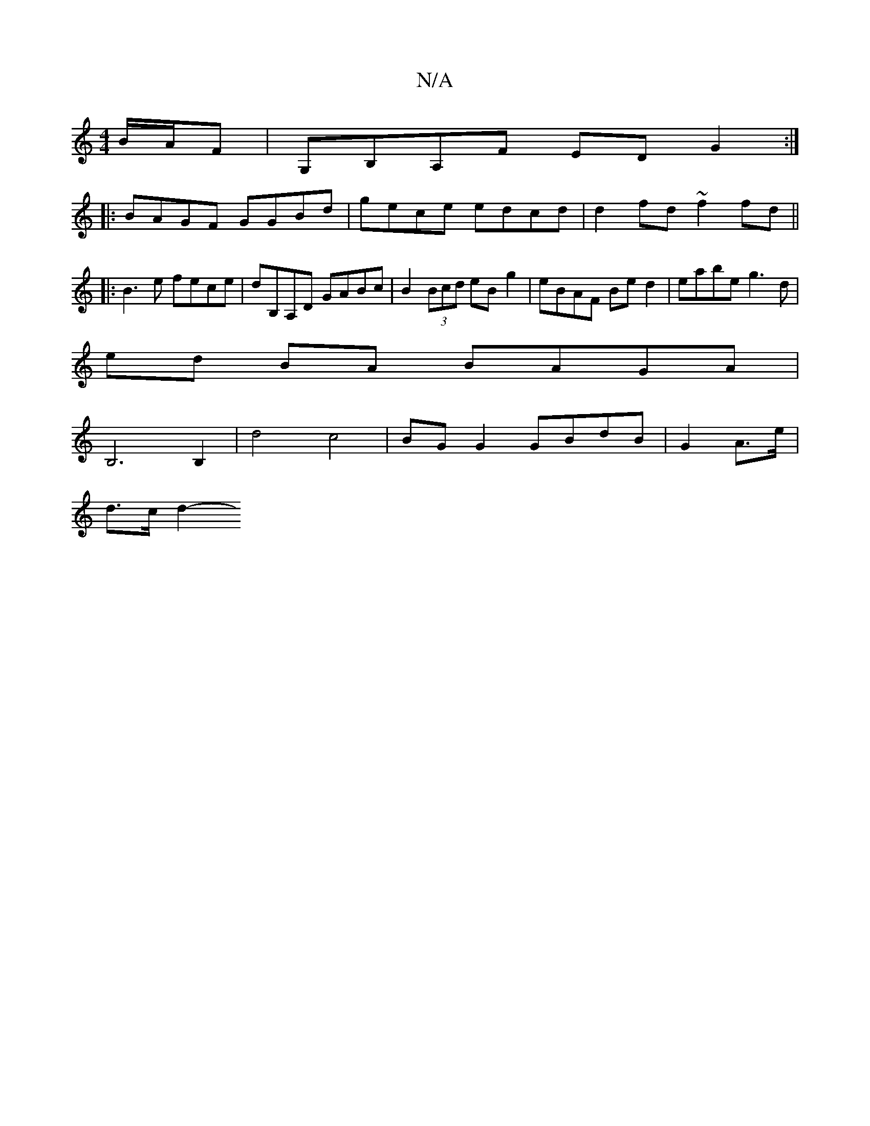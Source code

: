 X:1
T:N/A
M:4/4
R:N/A
K:Cmajor
 B/A/F | G,B,A,F ED G2 :|
|: BAGF GGBd | gece edcd | d2fd ~f2fd||
|:B3e fece|dB,A,D GABc | B2 (3Bcd eB g2 | eBAF Be d2 | eabe g3 d |
ed BA BAGA |
B,6 B,2 |d4 c4 | BG G2 GBdB | G2 A3/2e/2|
d3/2c/2 d2- 